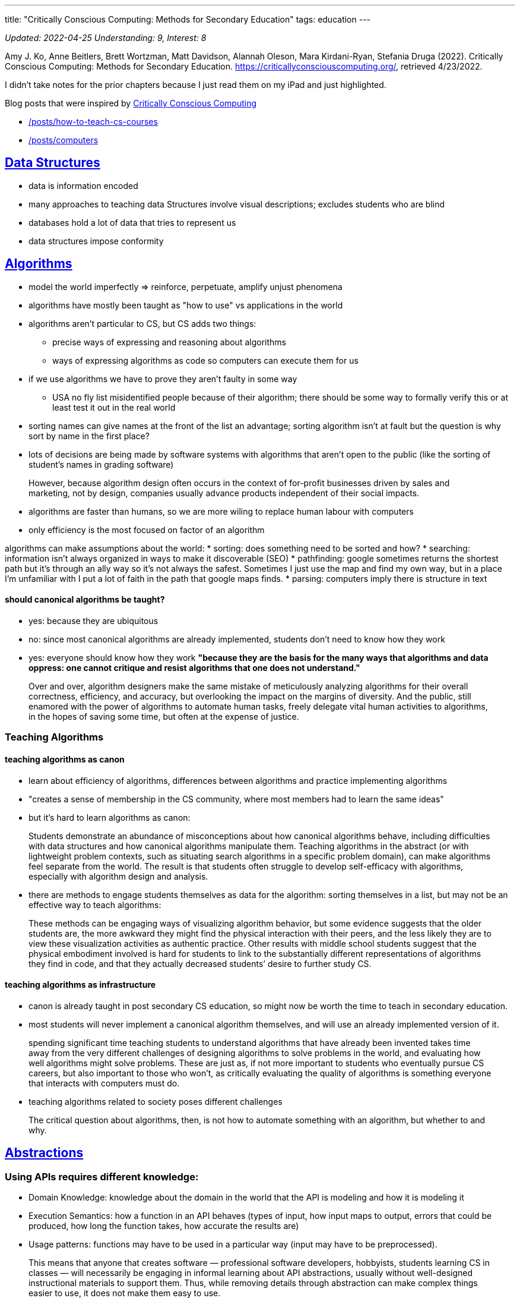 ---
title: "Critically Conscious Computing: Methods for Secondary Education"
tags: education 
---

:toc:

_Updated: 2022-04-25_
_Understanding: 9, Interest: 8_

Amy J. Ko, Anne Beitlers, Brett Wortzman, Matt Davidson, Alannah Oleson,
Mara Kirdani-Ryan, Stefania Druga (2022). Critically Conscious
Computing: Methods for Secondary Education.
https://criticallyconsciouscomputing.org/, retrieved 4/23/2022.

I didn’t take notes for the prior chapters because I just read them on
my iPad and just highlighted.

Blog posts that were inspired by
https://criticallyconsciouscomputing.org/[Critically Conscious
Computing] 

* link:/posts/how-to-teach-cs-courses[] 
* link:/posts/computers[]

== https://criticallyconsciouscomputing.org/data[Data Structures]

* data is information encoded
* many approaches to teaching data Structures involve visual
descriptions; excludes students who are blind
* databases hold a lot of data that tries to represent us
* data structures impose conformity

== https://criticallyconsciouscomputing.org/algorithms[Algorithms]

* model the world imperfectly => reinforce, perpetuate, amplify unjust
phenomena
* algorithms have mostly been taught as "how to use" vs applications
in the world
* algorithms aren’t particular to CS, but CS adds two things:
** precise ways of expressing and reasoning about algorithms
** ways of expressing algorithms as code so computers can execute them
for us
* if we use algorithms we have to prove they aren’t faulty in some way
** USA no fly list misidentified people because of their algorithm;
there should be some way to formally verify this or at least test it out
in the real world
* sorting names can give names at the front of the list an advantage;
sorting algorithm isn’t at fault but the question is why sort by name in
the first place?
* lots of decisions are being made by software systems with algorithms
that aren’t open to the public (like the sorting of student’s names in
grading software)

> However, because algorithm design often occurs in the context of for-profit businesses driven by sales and marketing, not by design, companies usually advance products independent of their social impacts.

* algorithms are faster than humans, so we are more wiling to replace
human labour with computers
* only efficiency is the most focused on factor of an algorithm

algorithms can make assumptions about the world: 
* sorting: does something need to be sorted and how? 
* searching: information isn’t
always organized in ways to make it discoverable (SEO) 
* pathfinding: google sometimes returns the shortest path but it’s through an ally way
so it’s not always the safest. Sometimes I just use the map and find my
own way, but in a place I’m unfamiliar with I put a lot of faith in the
path that google maps finds. 
* parsing: computers imply there is
structure in text

==== should canonical algorithms be taught? 
* yes: because they are ubiquitous 
* no: since most canonical algorithms are already
implemented, students don’t need to know how they work 
* yes: everyone should know how they work *"because they are the basis for the many
ways that algorithms and data oppress: one cannot critique and resist
algorithms that one does not understand."*

> Over and over, algorithm designers make the same
mistake of meticulously analyzing algorithms for their overall
correctness, efficiency, and accuracy, but overlooking the impact on the
margins of diversity. And the public, still enamored with the power of
algorithms to automate human tasks, freely delegate vital human
activities to algorithms, in the hopes of saving some time, but often at
the expense of justice.

=== Teaching Algorithms

==== teaching algorithms as canon
* learn about efficiency of algorithms,
differences between algorithms and practice implementing algorithms 
* "creates a sense of membership in the CS community, where most members
had to learn the same ideas"
* but it’s hard to learn algorithms as canon: 

> Students demonstrate an abundance of
misconceptions about how canonical algorithms behave, including
difficulties with data structures and how canonical algorithms
manipulate them. Teaching algorithms in the abstract (or with
lightweight problem contexts, such as situating search algorithms in a
specific problem domain), can make algorithms feel separate from the
world. The result is that students often struggle to develop
self-efficacy with algorithms, especially with algorithm design and
analysis.

* there are methods to engage students themselves as data for the
algorithm: sorting themselves in a list, but may not be an effective way
to teach algorithms:

> These methods can be engaging ways of visualizing
algorithm behavior, but some evidence suggests that the older students
are, the more awkward they might find the physical interaction with
their peers, and the less likely they are to view these visualization
activities as authentic practice. Other results with middle school
students suggest that the physical embodiment involved is hard for
students to link to the substantially different representations of
algorithms they find in code, and that they actually decreased students’
desire to further study CS.

==== teaching algorithms as infrastructure
* canon is already taught in
post secondary CS education, so might now be worth the time to teach in
secondary education. 
* most students will never implement a canonical
algorithm themselves, and will use an already implemented version of it.

> spending significant time teaching students to understand algorithms that have already been invented takes time away from the very different challenges of designing algorithms to solve problems in the world, and evaluating how well algorithms might solve problems. These are just as, if not more important to students who eventually pursue CS careers, but also important to those who won’t, as critically evaluating the quality of algorithms is something everyone that interacts with computers must do.

* teaching algorithms related to society poses different challenges

> The critical question about algorithms, then, is not how to automate something with an algorithm, but whether to and why.

== https://criticallyconsciouscomputing.org/abstractions[Abstractions]

=== Using APIs requires different knowledge: 
* Domain Knowledge: knowledge
about the domain in the world that the API is modeling and how it is
modeling it 
* Execution Semantics: how a function in an API behaves
(types of input, how input maps to output, errors that could be
produced, how long the function takes, how accurate the results are) 
* Usage patterns: functions may have to be used in a particular way (input
may have to be preprocessed).

> This means that anyone that creates software —
professional software developers, hobbyists, students learning CS in
classes — will necessarily be engaging in informal learning about API
abstractions, usually without well-designed instructional materials to
support them. Thus, while removing details through abstraction can make
complex things easier to use, it does not make them easy to use.

=== social tradeoffs of abstraction

* algorithms centralize decision making
* functions, classes, APIs -> centralizing decisions
* and privatize decision making

> Therefore, encapsulation by private companies is a
transfer of power from the transparent, public, human processes, to
opaque, private, algorithmic processes.

* also abstraction is a form of automation
** automation is a vessel for hiding social consequences of automation

=== teaching abstraction use

==== teaching abstraction use: 
* teach the use of functions through practicing conforming to the syntax of function calls, trying different
inputs, using functions in combination 
* but also requires coverage of domain concepts, execution semantics and design patterns 
* best way to learn these things is through documentation, but documentation is hard
to read 
* this results in students being confused, copying code they
don’t understand

> Another challenge with teaching APIs, especially in
project-based learning, is that no API can support every imaginable
thing a student might want to make.

> The expressive power of an API to make many things
possible is also a great risk to teaching, as students may find
themselves needing to learn ideas that no one in the class, including
the teacher, knows anything about.

=== teaching abstraction design

* HtDP: design recipes (CPSC 110!)

> Students often struggle to self-regulate during such
structured problem solving, often deviating from the sequence, or
struggling to independently perform a particular aspect of the
process.

* but not everyone may want to program, but they should still understand
the role abstraction plays in society.
* code written years ago are in effect today and are making decisions
today 

Moreover, teaching abstractions as apolitical
has consequences: rather than connecting students with the rich history
of code that others have written over the past decades, abstractions and
their goal of encapsulate and hide details, can create a kind of “wall''
between students the ideas contained in them. This tradeoff, especially
in the context of integrating CS into other disciplines, may actually
harm literacy, as it eliminates opportunities to critically examine the
assumptions and models embedded in abstractions.

> This is a tradeoff in
learning objectives: students who focus on designing functions will be
more capable of writing programs to solve particular computational
problems, but may not see the social problems they might create with
their designs, whereas students who focus on critically examining the
implications of functions might see their consequences more clearly, but
be less well positioned to design them.

** learn designing and use in university, critically examine in
secondary school

== https://criticallyconsciouscomputing.org/ai[Artificial Intelligence]

* symbolic AI (using logic) vs statistical (using patterns in
probabilities)
* strong AI is out of reach 

> In contrast, other applications of AI often enrich and liberate groups that already have
power and wealth.

> AI, then, just like any other code, is often deployed
as a tool of wealthy, dominant groups to accrue power, increase wealth,
and maintain the matrix of oppression that erases diversity, denies
equity, and shuns equality.

=== Teaching AI

* Teaching AI Theory
* Teaching AI application
* Data is a record of the past; past injustices perpetuated into the
future
* Data encodes values, assumptions, goals of people who create it

== https://criticallyconsciouscomputing.org/programming[Programming]

* requirement of self-regulated skills
* process monitoring: reflecting on the process, like checking if you
are following your plan
* comprehension monitoring: asking if you understand what happens if you
change something in your code/do you know enough to change your code
* self explanation

> Society has not yet broadly decided to make
programmers responsible for their code and its impact, and until it
does, making room for algorithmic justice will require personal and
organizational will.

=== Teaching programming

* modern cs education conflates coding with cs
* programming is a skill not really taught in post-secondary _(well CPSC
110 teaches programming systematically pretty well, but most
universities don’t really teach it well, they just hope students can "absorb" good programming practices)_
* programming skills viewed as something students will learn on their
own
* secondary: does programming need to be taught?
** argument: learning to code will transfer problem solving skills in
other settings => mixed evidence on this
*** modest transfer for tasks requiring meta-cognition and creative
thinking, but no evidence on effects on school achievement, literacy or
other outcomes
* *no evidence that learning to code has impact on critical conciousness
of computing in society*
** help see how software is constructed but not how software impacts
people’s lives

=== developing skills

* careful choice of PL, editor, tools and problems.
* how do students receive feedback?
** autograder: automatic checking, immediate feedback that is shallow
and leads to gaming behaviour
** teacher: deep diagnostic feedback but is time consuming and requires
substantial pedagogical content knowledge
* methods to explicitly scaffold self-regulation skills => HtDP
* link:/posts/notes/developing-developers[Notes on Developing Developers]
* programming is a moral activity, which should be taken seriously with
responsibility and care

== https://criticallyconsciouscomputing.org/verification[Verification and Debugging]

* vagueness in requirements => failures
* contracting of government services to tech companies => tech companies
become the ones in charge of making sure the service was being provided
to citizens, rather than the government

> In fact, because of the way the contract was structured, Deloitte received maintenance payments every month because there were failures to debug and fix, essentially rewarding Deloitte for making mistakes.

=== teaching verification and debugging

* requirements are vague
** if students are in charge of defining requirements, they may change
them if they have trouble verifying and debugging, to avoid finding
defects
* no simple separation between skill of writing programs and skill of
verifying and debugging them.
* students will be doing both, and need support for both
* most students do not verify their programs in any systematic way
* fragile knowledge when debugging -> unproductive strategies from
underdeveloped self-regulation and impulse control skills
** even when taught effective debugging strategies, and even when they
know them, they resist following them and use trial and error

==== scaffolding verification and debugging

* block based editors: can only allow edits in syntactically valid ways
** perceived as inauthentic because professionals don’t use them
** but don’t prevent logic errors
* separate learning of program writing, verification and debugging =>
practice one at a time without added cognitive load of the other
* also can have students engage in code reviews or walk-throughs
* separate writing periods from verification periods

== https://criticallyconsciouscomputing.org/tools[Tools]

* overwhelmed by number of new tools and rely on social communities to
learn new tools.
* large investments in tools, small investments in materials and
opportunities to learn them
* professional tools or educational tools designed for learning => CPSC
210
